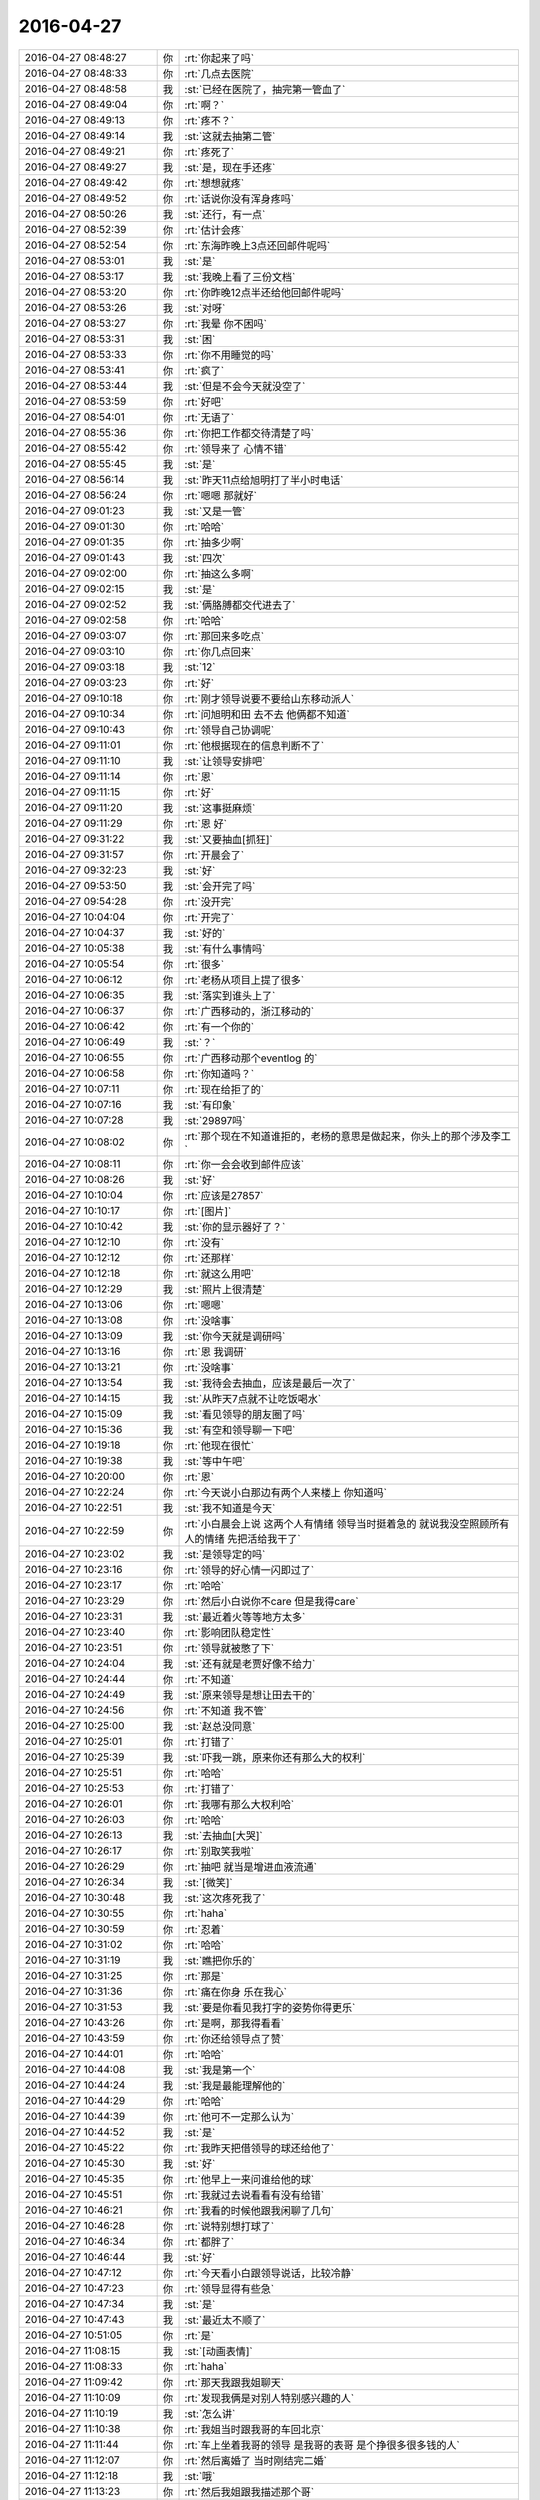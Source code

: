 2016-04-27
-------------

.. list-table::
   :widths: 25, 1, 60

   * - 2016-04-27 08:48:27
     - 你
     - :rt:`你起来了吗`
   * - 2016-04-27 08:48:33
     - 你
     - :rt:`几点去医院`
   * - 2016-04-27 08:48:58
     - 我
     - :st:`已经在医院了，抽完第一管血了`
   * - 2016-04-27 08:49:04
     - 你
     - :rt:`啊？`
   * - 2016-04-27 08:49:13
     - 你
     - :rt:`疼不？`
   * - 2016-04-27 08:49:14
     - 我
     - :st:`这就去抽第二管`
   * - 2016-04-27 08:49:21
     - 你
     - :rt:`疼死了`
   * - 2016-04-27 08:49:27
     - 我
     - :st:`是，现在手还疼`
   * - 2016-04-27 08:49:42
     - 你
     - :rt:`想想就疼`
   * - 2016-04-27 08:49:52
     - 你
     - :rt:`话说你没有浑身疼吗`
   * - 2016-04-27 08:50:26
     - 我
     - :st:`还行，有一点`
   * - 2016-04-27 08:52:39
     - 你
     - :rt:`估计会疼`
   * - 2016-04-27 08:52:54
     - 你
     - :rt:`东海昨晚上3点还回邮件呢吗`
   * - 2016-04-27 08:53:01
     - 我
     - :st:`是`
   * - 2016-04-27 08:53:17
     - 我
     - :st:`我晚上看了三份文档`
   * - 2016-04-27 08:53:20
     - 你
     - :rt:`你昨晚12点半还给他回邮件呢吗`
   * - 2016-04-27 08:53:26
     - 我
     - :st:`对呀`
   * - 2016-04-27 08:53:27
     - 你
     - :rt:`我晕 你不困吗`
   * - 2016-04-27 08:53:31
     - 我
     - :st:`困`
   * - 2016-04-27 08:53:33
     - 你
     - :rt:`你不用睡觉的吗`
   * - 2016-04-27 08:53:41
     - 你
     - :rt:`疯了`
   * - 2016-04-27 08:53:44
     - 我
     - :st:`但是不会今天就没空了`
   * - 2016-04-27 08:53:59
     - 你
     - :rt:`好吧`
   * - 2016-04-27 08:54:01
     - 你
     - :rt:`无语了`
   * - 2016-04-27 08:55:36
     - 你
     - :rt:`你把工作都交待清楚了吗`
   * - 2016-04-27 08:55:42
     - 你
     - :rt:`领导来了 心情不错`
   * - 2016-04-27 08:55:45
     - 我
     - :st:`是`
   * - 2016-04-27 08:56:14
     - 我
     - :st:`昨天11点给旭明打了半小时电话`
   * - 2016-04-27 08:56:24
     - 你
     - :rt:`嗯嗯 那就好`
   * - 2016-04-27 09:01:23
     - 我
     - :st:`又是一管`
   * - 2016-04-27 09:01:30
     - 你
     - :rt:`哈哈`
   * - 2016-04-27 09:01:35
     - 你
     - :rt:`抽多少啊`
   * - 2016-04-27 09:01:43
     - 我
     - :st:`四次`
   * - 2016-04-27 09:02:00
     - 你
     - :rt:`抽这么多啊`
   * - 2016-04-27 09:02:15
     - 我
     - :st:`是`
   * - 2016-04-27 09:02:52
     - 我
     - :st:`俩胳膊都交代进去了`
   * - 2016-04-27 09:02:58
     - 你
     - :rt:`哈哈`
   * - 2016-04-27 09:03:07
     - 你
     - :rt:`那回来多吃点`
   * - 2016-04-27 09:03:10
     - 你
     - :rt:`你几点回来`
   * - 2016-04-27 09:03:18
     - 我
     - :st:`12`
   * - 2016-04-27 09:03:23
     - 你
     - :rt:`好`
   * - 2016-04-27 09:10:18
     - 你
     - :rt:`刚才领导说要不要给山东移动派人`
   * - 2016-04-27 09:10:34
     - 你
     - :rt:`问旭明和田 去不去 他俩都不知道`
   * - 2016-04-27 09:10:43
     - 你
     - :rt:`领导自己协调呢`
   * - 2016-04-27 09:11:01
     - 你
     - :rt:`他根据现在的信息判断不了`
   * - 2016-04-27 09:11:10
     - 我
     - :st:`让领导安排吧`
   * - 2016-04-27 09:11:14
     - 你
     - :rt:`恩`
   * - 2016-04-27 09:11:15
     - 你
     - :rt:`好`
   * - 2016-04-27 09:11:20
     - 我
     - :st:`这事挺麻烦`
   * - 2016-04-27 09:11:29
     - 你
     - :rt:`恩 好`
   * - 2016-04-27 09:31:22
     - 我
     - :st:`又要抽血[抓狂]`
   * - 2016-04-27 09:31:57
     - 你
     - :rt:`开晨会了`
   * - 2016-04-27 09:32:23
     - 我
     - :st:`好`
   * - 2016-04-27 09:53:50
     - 我
     - :st:`会开完了吗`
   * - 2016-04-27 09:54:28
     - 你
     - :rt:`没开完`
   * - 2016-04-27 10:04:04
     - 你
     - :rt:`开完了`
   * - 2016-04-27 10:04:37
     - 我
     - :st:`好的`
   * - 2016-04-27 10:05:38
     - 我
     - :st:`有什么事情吗`
   * - 2016-04-27 10:05:54
     - 你
     - :rt:`很多`
   * - 2016-04-27 10:06:12
     - 你
     - :rt:`老杨从项目上提了很多`
   * - 2016-04-27 10:06:35
     - 我
     - :st:`落实到谁头上了`
   * - 2016-04-27 10:06:37
     - 你
     - :rt:`广西移动的，浙江移动的`
   * - 2016-04-27 10:06:42
     - 你
     - :rt:`有一个你的`
   * - 2016-04-27 10:06:49
     - 我
     - :st:`？`
   * - 2016-04-27 10:06:55
     - 你
     - :rt:`广西移动那个eventlog 的`
   * - 2016-04-27 10:06:58
     - 你
     - :rt:`你知道吗？`
   * - 2016-04-27 10:07:11
     - 你
     - :rt:`现在给拒了的`
   * - 2016-04-27 10:07:16
     - 我
     - :st:`有印象`
   * - 2016-04-27 10:07:28
     - 我
     - :st:`29897吗`
   * - 2016-04-27 10:08:02
     - 你
     - :rt:`那个现在不知道谁拒的，老杨的意思是做起来，你头上的那个涉及李工`
   * - 2016-04-27 10:08:11
     - 你
     - :rt:`你一会会收到邮件应该`
   * - 2016-04-27 10:08:26
     - 我
     - :st:`好`
   * - 2016-04-27 10:10:04
     - 你
     - :rt:`应该是27857`
   * - 2016-04-27 10:10:17
     - 你
     - :rt:`[图片]`
   * - 2016-04-27 10:10:42
     - 我
     - :st:`你的显示器好了？`
   * - 2016-04-27 10:12:10
     - 你
     - :rt:`没有`
   * - 2016-04-27 10:12:12
     - 你
     - :rt:`还那样`
   * - 2016-04-27 10:12:18
     - 你
     - :rt:`就这么用吧`
   * - 2016-04-27 10:12:29
     - 我
     - :st:`照片上很清楚`
   * - 2016-04-27 10:13:06
     - 你
     - :rt:`嗯嗯`
   * - 2016-04-27 10:13:08
     - 你
     - :rt:`没啥事`
   * - 2016-04-27 10:13:09
     - 我
     - :st:`你今天就是调研吗`
   * - 2016-04-27 10:13:16
     - 你
     - :rt:`恩 我调研`
   * - 2016-04-27 10:13:21
     - 你
     - :rt:`没啥事`
   * - 2016-04-27 10:13:54
     - 我
     - :st:`我待会去抽血，应该是最后一次了`
   * - 2016-04-27 10:14:15
     - 我
     - :st:`从昨天7点就不让吃饭喝水`
   * - 2016-04-27 10:15:09
     - 我
     - :st:`看见领导的朋友圈了吗`
   * - 2016-04-27 10:15:36
     - 我
     - :st:`有空和领导聊一下吧`
   * - 2016-04-27 10:19:18
     - 你
     - :rt:`他现在很忙`
   * - 2016-04-27 10:19:38
     - 我
     - :st:`等中午吧`
   * - 2016-04-27 10:20:00
     - 你
     - :rt:`恩`
   * - 2016-04-27 10:22:24
     - 你
     - :rt:`今天说小白那边有两个人来楼上 你知道吗`
   * - 2016-04-27 10:22:51
     - 我
     - :st:`我不知道是今天`
   * - 2016-04-27 10:22:59
     - 你
     - :rt:`小白晨会上说 这两个人有情绪 领导当时挺着急的 就说我没空照顾所有人的情绪 先把活给我干了`
   * - 2016-04-27 10:23:02
     - 我
     - :st:`是领导定的吗`
   * - 2016-04-27 10:23:16
     - 你
     - :rt:`领导的好心情一闪即过了`
   * - 2016-04-27 10:23:17
     - 你
     - :rt:`哈哈`
   * - 2016-04-27 10:23:29
     - 你
     - :rt:`然后小白说你不care 但是我得care`
   * - 2016-04-27 10:23:31
     - 我
     - :st:`最近着火等等地方太多`
   * - 2016-04-27 10:23:40
     - 你
     - :rt:`影响团队稳定性`
   * - 2016-04-27 10:23:51
     - 你
     - :rt:`领导就被憋了下`
   * - 2016-04-27 10:24:04
     - 我
     - :st:`还有就是老贾好像不给力`
   * - 2016-04-27 10:24:44
     - 你
     - :rt:`不知道`
   * - 2016-04-27 10:24:49
     - 我
     - :st:`原来领导是想让田去干的`
   * - 2016-04-27 10:24:56
     - 你
     - :rt:`不知道 我不管`
   * - 2016-04-27 10:25:00
     - 我
     - :st:`赵总没同意`
   * - 2016-04-27 10:25:01
     - 你
     - :rt:`打错了`
   * - 2016-04-27 10:25:39
     - 我
     - :st:`吓我一跳，原来你还有那么大的权利`
   * - 2016-04-27 10:25:51
     - 你
     - :rt:`哈哈`
   * - 2016-04-27 10:25:53
     - 你
     - :rt:`打错了`
   * - 2016-04-27 10:26:01
     - 你
     - :rt:`我哪有那么大权利哈`
   * - 2016-04-27 10:26:03
     - 你
     - :rt:`哈哈`
   * - 2016-04-27 10:26:13
     - 我
     - :st:`去抽血[大哭]`
   * - 2016-04-27 10:26:17
     - 你
     - :rt:`别取笑我啦`
   * - 2016-04-27 10:26:29
     - 你
     - :rt:`抽吧 就当是增进血液流通`
   * - 2016-04-27 10:26:34
     - 我
     - :st:`[微笑]`
   * - 2016-04-27 10:30:48
     - 我
     - :st:`这次疼死我了`
   * - 2016-04-27 10:30:55
     - 你
     - :rt:`haha`
   * - 2016-04-27 10:30:59
     - 你
     - :rt:`忍着`
   * - 2016-04-27 10:31:02
     - 你
     - :rt:`哈哈`
   * - 2016-04-27 10:31:19
     - 我
     - :st:`瞧把你乐的`
   * - 2016-04-27 10:31:25
     - 你
     - :rt:`那是`
   * - 2016-04-27 10:31:36
     - 你
     - :rt:`痛在你身 乐在我心`
   * - 2016-04-27 10:31:53
     - 我
     - :st:`要是你看见我打字的姿势你得更乐`
   * - 2016-04-27 10:43:26
     - 你
     - :rt:`是啊，那我得看看`
   * - 2016-04-27 10:43:59
     - 你
     - :rt:`你还给领导点了赞`
   * - 2016-04-27 10:44:01
     - 你
     - :rt:`哈哈`
   * - 2016-04-27 10:44:08
     - 我
     - :st:`我是第一个`
   * - 2016-04-27 10:44:24
     - 我
     - :st:`我是最能理解他的`
   * - 2016-04-27 10:44:29
     - 你
     - :rt:`哈哈`
   * - 2016-04-27 10:44:39
     - 你
     - :rt:`他可不一定那么认为`
   * - 2016-04-27 10:44:52
     - 我
     - :st:`是`
   * - 2016-04-27 10:45:22
     - 你
     - :rt:`我昨天把借领导的球还给他了`
   * - 2016-04-27 10:45:30
     - 我
     - :st:`好`
   * - 2016-04-27 10:45:35
     - 你
     - :rt:`他早上一来问谁给他的球`
   * - 2016-04-27 10:45:51
     - 你
     - :rt:`我就过去说看看有没有给错`
   * - 2016-04-27 10:46:21
     - 你
     - :rt:`我看的时候他跟我闲聊了几句`
   * - 2016-04-27 10:46:28
     - 你
     - :rt:`说特别想打球了`
   * - 2016-04-27 10:46:34
     - 你
     - :rt:`都胖了`
   * - 2016-04-27 10:46:44
     - 我
     - :st:`好`
   * - 2016-04-27 10:47:12
     - 你
     - :rt:`今天看小白跟领导说话，比较冷静`
   * - 2016-04-27 10:47:23
     - 你
     - :rt:`领导显得有些急`
   * - 2016-04-27 10:47:34
     - 我
     - :st:`是`
   * - 2016-04-27 10:47:43
     - 我
     - :st:`最近太不顺了`
   * - 2016-04-27 10:51:05
     - 你
     - :rt:`是`
   * - 2016-04-27 11:08:15
     - 我
     - :st:`[动画表情]`
   * - 2016-04-27 11:08:33
     - 你
     - :rt:`haha`
   * - 2016-04-27 11:09:42
     - 你
     - :rt:`那天我跟我姐聊天`
   * - 2016-04-27 11:10:09
     - 你
     - :rt:`发现我俩是对别人特别感兴趣的人`
   * - 2016-04-27 11:10:19
     - 我
     - :st:`怎么讲`
   * - 2016-04-27 11:10:38
     - 你
     - :rt:`我姐当时跟我哥的车回北京`
   * - 2016-04-27 11:11:44
     - 你
     - :rt:`车上坐着我哥的领导 是我哥的表哥 是个挣很多很多钱的人`
   * - 2016-04-27 11:12:07
     - 你
     - :rt:`然后离婚了 当时刚结完二婚`
   * - 2016-04-27 11:12:18
     - 我
     - :st:`哦`
   * - 2016-04-27 11:13:23
     - 你
     - :rt:`然后我姐跟我描述那个哥`
   * - 2016-04-27 11:13:31
     - 你
     - :rt:`我俩跟他也叫哥`
   * - 2016-04-27 11:13:52
     - 你
     - :rt:`我姐说 树海哥看上去是个很和蔼的人`
   * - 2016-04-27 11:14:06
     - 你
     - :rt:`你会对不同的人好奇吗`
   * - 2016-04-27 11:14:17
     - 我
     - :st:`会`
   * - 2016-04-27 11:14:24
     - 你
     - :rt:`哈哈`
   * - 2016-04-27 11:14:30
     - 你
     - :rt:`看来大家都这样`
   * - 2016-04-27 11:19:29
     - 我
     - :st:`我吃饭，你也该去了吧`
   * - 2016-04-27 11:19:48
     - 你
     - :rt:`今天阿娇不在 我可能不安点吃饭了`
   * - 2016-04-27 11:19:55
     - 你
     - :rt:`等下午再吃`
   * - 2016-04-27 11:20:13
     - 我
     - :st:`哦`
   * - 2016-04-27 11:50:32
     - 你
     - :rt:`你自己吃饭吗`
   * - 2016-04-27 11:50:42
     - 你
     - :rt:`领导叫着旭明 东海他们一起吃饭去了`
   * - 2016-04-27 11:50:48
     - 你
     - :rt:`办公室就我自己`
   * - 2016-04-27 11:51:05
     - 我
     - :st:`我正在回来`
   * - 2016-04-27 11:51:10
     - 我
     - :st:`5分钟`
   * - 2016-04-27 11:51:11
     - 你
     - :rt:`到哪了`
   * - 2016-04-27 11:51:21
     - 你
     - :rt:`啊 在哪了`
   * - 2016-04-27 11:56:41
     - 我
     - :st:`楼下`
   * - 2016-04-27 12:00:27
     - 我
     - :st:`可惜还有两个人`
   * - 2016-04-27 12:00:42
     - 你
     - :rt:`没事啊`
   * - 2016-04-27 12:00:45
     - 你
     - :rt:`有就有呗`
   * - 2016-04-27 12:01:05
     - 我
     - :st:`等我喘口气`
   * - 2016-04-27 12:21:01
     - 我
     - :st:`亲，你饿不`
   * - 2016-04-27 12:21:35
     - 你
     - :rt:`还好 有点`
   * - 2016-04-27 12:21:39
     - 你
     - :rt:`我不想吃饭`
   * - 2016-04-27 12:21:43
     - 你
     - :rt:`忍着`
   * - 2016-04-27 12:21:51
     - 我
     - :st:`就是为了减肥`
   * - 2016-04-27 12:22:04
     - 我
     - :st:`这样不好吧，你的胃受得了吗？`
   * - 2016-04-27 12:22:19
     - 你
     - :rt:`没有`
   * - 2016-04-27 12:22:27
     - 你
     - :rt:`不是为了减肥 我不想自己吃`
   * - 2016-04-27 12:22:32
     - 你
     - :rt:`等下午再说`
   * - 2016-04-27 12:22:37
     - 我
     - :st:`好吧`
   * - 2016-04-27 12:29:01
     - 我
     - :st:`你打算几点去吃？`
   * - 2016-04-27 12:29:21
     - 你
     - :rt:`下午`
   * - 2016-04-27 12:29:25
     - 你
     - :rt:`我没打算`
   * - 2016-04-27 12:29:52
     - 我
     - :st:`今天你还去听他们讲课吗？`
   * - 2016-04-27 12:30:04
     - 我
     - :st:`我估计今天会特别差`
   * - 2016-04-27 12:30:14
     - 我
     - :st:`没有人准备`
   * - 2016-04-27 12:30:29
     - 你
     - :rt:`再说吧 没人准备`
   * - 2016-04-27 12:30:35
     - 你
     - :rt:`我早上就知道了`
   * - 2016-04-27 12:32:49
     - 我
     - :st:`我都有点不想去了`
   * - 2016-04-27 12:33:00
     - 我
     - :st:`东海太令我失望了`
   * - 2016-04-27 12:33:03
     - 你
     - :rt:`要不取消呗`
   * - 2016-04-27 12:33:14
     - 你
     - :rt:`我觉得没准备的话特别浪费时间`
   * - 2016-04-27 12:33:20
     - 我
     - :st:`我不管，让他们自己去做吧`
   * - 2016-04-27 12:33:28
     - 你
     - :rt:`跟上次一样`
   * - 2016-04-27 12:33:54
     - 你
     - :rt:`你总是说东海神游  我也发现了`
   * - 2016-04-27 12:34:01
     - 我
     - :st:`我想和你聊天`
   * - 2016-04-27 12:34:05
     - 我
     - :st:`我先和你聊天吧`
   * - 2016-04-27 12:34:06
     - 你
     - :rt:`不知道为啥 就是有这种感觉`
   * - 2016-04-27 12:34:13
     - 我
     - :st:`东海的文档我不看了`
   * - 2016-04-27 12:34:15
     - 你
     - :rt:`你有事吗`
   * - 2016-04-27 12:34:23
     - 我
     - :st:`就让他们超期`
   * - 2016-04-27 12:34:30
     - 你
     - :rt:`你们校对的职责是啥`
   * - 2016-04-27 12:34:37
     - 你
     - :rt:`哈哈`
   * - 2016-04-27 12:34:43
     - 我
     - :st:`现在我的感觉是就我怕超期，他们都不关心`
   * - 2016-04-27 12:34:59
     - 我
     - :st:`理论上和编制同责`
   * - 2016-04-27 12:35:06
     - 你
     - :rt:`不是 责任`
   * - 2016-04-27 12:35:13
     - 你
     - :rt:`我说的是职责`
   * - 2016-04-27 12:35:25
     - 你
     - :rt:`校对逻辑 错别字 格式？`
   * - 2016-04-27 12:35:31
     - 我
     - :st:`一样的职责，就是不是执笔写`
   * - 2016-04-27 12:35:55
     - 我
     - :st:`对其中的模型、逻辑负有相同的责任`
   * - 2016-04-27 12:37:58
     - 我
     - :st:`这是我以前单位的制度`
   * - 2016-04-27 12:38:13
     - 你
     - :rt:`嗯嗯 这个制度挺好的`
   * - 2016-04-27 12:38:16
     - 我
     - :st:`我是后来才体会到这个制度的重要性`
   * - 2016-04-27 12:38:26
     - 我
     - :st:`当时也觉得多余、麻烦`
   * - 2016-04-27 12:38:28
     - 你
     - :rt:`我问的是 校对的具体内容 你刚刚才已经回答我了`
   * - 2016-04-27 12:38:43
     - 我
     - :st:`我知道`
   * - 2016-04-27 12:38:51
     - 你
     - :rt:`我想说的是 每个人对文档的规划都不一样 尤其是大纲`
   * - 2016-04-27 12:39:00
     - 你
     - :rt:`还有纬度`
   * - 2016-04-27 12:39:12
     - 我
     - :st:`继续说`
   * - 2016-04-27 12:39:16
     - 我
     - :st:`很有意思`
   * - 2016-04-27 12:39:23
     - 你
     - :rt:`其实把事情说清楚就行了 设计文档不需要向上级汇报`
   * - 2016-04-27 12:39:40
     - 你
     - :rt:`我看你们组有时候 校对不知道校对什么 会浪费很多时间`
   * - 2016-04-27 12:39:52
     - 你
     - :rt:`这是我发现的一个问题 不知道是不是问题`
   * - 2016-04-27 12:40:23
     - 我
     - :st:`是一个问题`
   * - 2016-04-27 12:41:14
     - 我
     - :st:`这个需要一个过程，这就是团队文化，以前我的单位大家都知道校对该干什么，现在大家都不清楚`
   * - 2016-04-27 12:41:34
     - 我
     - :st:`不过不能因为浪费时间就不执行`
   * - 2016-04-27 12:41:58
     - 你
     - :rt:`我不是说不执行 是提高效率`
   * - 2016-04-27 12:41:59
     - 我
     - :st:`只要坚持就一定会有效果`
   * - 2016-04-27 12:42:17
     - 我
     - :st:`这个需要时间，是一个认识提高的过程`
   * - 2016-04-27 12:42:35
     - 我
     - :st:`你不也走过这个过程吗`
   * - 2016-04-27 12:42:38
     - 你
     - :rt:`恩 是`
   * - 2016-04-27 12:42:52
     - 我
     - :st:`你看你现在就比以前明白很多道理了`
   * - 2016-04-27 12:43:14
     - 你
     - :rt:`是啊`
   * - 2016-04-27 12:43:27
     - 你
     - :rt:`总不能你都白交了吧`
   * - 2016-04-27 12:44:09
     - 你
     - :rt:`其实这些道理大家都懂 只是 我是旁观者 所以看的清楚点 真正执行的人就会陷入工作中 反倒看不清楚了`
   * - 2016-04-27 12:44:27
     - 你
     - :rt:`就像你能看到东海的问题 但是他却看不到一样`
   * - 2016-04-27 12:44:33
     - 我
     - :st:`这就是上帝视角`
   * - 2016-04-27 12:44:39
     - 你
     - :rt:`我的问题 你能看到 我自己就看不到`
   * - 2016-04-27 12:44:45
     - 你
     - :rt:`所以才要集思广益`
   * - 2016-04-27 12:44:48
     - 你
     - :rt:`哈哈`
   * - 2016-04-27 12:44:59
     - 我
     - :st:`如果对自己也能有这个视角，就容易很多了`
   * - 2016-04-27 12:45:07
     - 你
     - :rt:`你看 听取别人的一件事多么重要的一件事`
   * - 2016-04-27 12:45:27
     - 你
     - :rt:`很多人都做不到 这正是我特比特别特别想做的事`
   * - 2016-04-27 12:45:34
     - 我
     - :st:`我和你的看法不一样`
   * - 2016-04-27 12:45:56
     - 你
     - :rt:`而且 你也不能太过分的要求他们 你说呢`
   * - 2016-04-27 12:45:57
     - 我
     - :st:`我认为自知才是最重要的，别人只能是参考`
   * - 2016-04-27 12:46:11
     - 我
     - :st:`我没有过份要求`
   * - 2016-04-27 12:46:13
     - 你
     - :rt:`但是自知很难做到啊`
   * - 2016-04-27 12:46:21
     - 我
     - :st:`只是他们必须付出代价`
   * - 2016-04-27 12:46:34
     - 你
     - :rt:`自知比参考要难很多啊`
   * - 2016-04-27 12:46:42
     - 我
     - :st:`从上帝视角审视自己就可以做到自知`
   * - 2016-04-27 12:46:48
     - 我
     - :st:`这个我以前和你讲过`
   * - 2016-04-27 12:47:09
     - 我
     - :st:`还记得咱俩玩的黑和白的游戏吗`
   * - 2016-04-27 12:47:48
     - 你
     - :rt:`记得`
   * - 2016-04-27 12:47:58
     - 你
     - :rt:`我就玩不了`
   * - 2016-04-27 12:49:31
     - 我
     - :st:`以后我经常带你你玩吧`
   * - 2016-04-27 12:49:39
     - 我
     - :st:`多玩几次就会了`
   * - 2016-04-27 12:49:43
     - 你
     - :rt:`好啊好啊`
   * - 2016-04-27 12:49:45
     - 你
     - :rt:`我喜欢`
   * - 2016-04-27 12:49:51
     - 你
     - :rt:`我特别喜欢这个游戏`
   * - 2016-04-27 12:50:00
     - 我
     - :st:`你掌握的这个方法，你的心结也容易打开`
   * - 2016-04-27 12:50:07
     - 你
     - :rt:`恩`
   * - 2016-04-27 12:50:46
     - 我
     - :st:`这个方法最大的难点在于对自己的理性`
   * - 2016-04-27 12:50:52
     - 你
     - :rt:`对`
   * - 2016-04-27 12:51:00
     - 我
     - :st:`还有就是要有承认自己错误的勇气`
   * - 2016-04-27 12:51:19
     - 我
     - :st:`否则很容易就被感性干扰`
   * - 2016-04-27 12:51:33
     - 你
     - :rt:`对的`
   * - 2016-04-27 12:51:43
     - 你
     - :rt:`这是我近期很大的一个目标`
   * - 2016-04-27 12:51:56
     - 我
     - :st:`啊`
   * - 2016-04-27 12:52:05
     - 我
     - :st:`你都定目标了`
   * - 2016-04-27 12:53:33
     - 你
     - :rt:`对啊`
   * - 2016-04-27 12:53:46
     - 你
     - :rt:`定了 我现在深受其害 所以一定要改`
   * - 2016-04-27 12:54:32
     - 我
     - :st:`亲，稍等一下`
   * - 2016-04-27 12:54:47
     - 我
     - :st:`你说的是哪件事情？`
   * - 2016-04-27 12:55:08
     - 我
     - :st:`是你的心结？还是你的感性？`
   * - 2016-04-27 12:55:33
     - 你
     - :rt:`我的心结只是其中的一件事`
   * - 2016-04-27 12:55:41
     - 你
     - :rt:`还有很多`
   * - 2016-04-27 12:55:44
     - 我
     - :st:`哦`
   * - 2016-04-27 12:55:48
     - 你
     - :rt:`都是关于理性感性的`
   * - 2016-04-27 12:55:49
     - 我
     - :st:`你有几个目标？`
   * - 2016-04-27 12:56:19
     - 你
     - :rt:`我现在只把理性作为了一个非常明确的目标`
   * - 2016-04-27 12:56:31
     - 你
     - :rt:`心结 那个还没上升到目标的高度`
   * - 2016-04-27 12:56:42
     - 你
     - :rt:`那个我就顺其自然`
   * - 2016-04-27 12:57:06
     - 我
     - :st:`那你和我说说都是什么目标吧`
   * - 2016-04-27 12:59:15
     - 你
     - :rt:`我可以跟你说说 我设定这个目标的原因`
   * - 2016-04-27 12:59:31
     - 你
     - :rt:`也就是我现在身上体现的 毛病`
   * - 2016-04-27 12:59:38
     - 我
     - :st:`好`
   * - 2016-04-27 12:59:49
     - 你
     - :rt:`我能总结出来 跟我不理性有关的`
   * - 2016-04-27 12:59:54
     - 你
     - :rt:`很多很多`
   * - 2016-04-27 13:00:00
     - 我
     - :st:`哦`
   * - 2016-04-27 13:00:03
     - 你
     - :rt:`我现在已经慢慢改了`
   * - 2016-04-27 13:00:46
     - 你
     - :rt:`工作上大部分你都看到了 生活上的有些你没留意`
   * - 2016-04-27 13:00:49
     - 你
     - :rt:`我睡会觉`
   * - 2016-04-27 13:01:02
     - 我
     - :st:`好`
   * - 2016-04-27 13:08:11
     - 你
     - :rt:`不睡了 都一点了`
   * - 2016-04-27 13:11:11
     - 你
     - :rt:`你说我只需要做vertica支持 但8a不支持的吧 8a支持 v不支持的我做那个干嘛 对吗`
   * - 2016-04-27 13:18:31
     - 我
     - :st:`对`
   * - 2016-04-27 13:21:17
     - 我
     - :st:`你需要喝点咖啡吗`
   * - 2016-04-27 13:21:29
     - 你
     - :rt:`恩 喝 一会儿`
   * - 2016-04-27 13:21:40
     - 我
     - :st:`好的`
   * - 2016-04-27 13:33:39
     - 我
     - :st:`我决定让东海他们今天的评审会流产`
   * - 2016-04-27 13:33:48
     - 你
     - :rt:`哈哈`
   * - 2016-04-27 13:33:50
     - 我
     - :st:`得给他们一个教训`
   * - 2016-04-27 13:34:04
     - 你
     - :rt:`他干到3点去了`
   * - 2016-04-27 13:34:09
     - 你
     - :rt:`哈哈`
   * - 2016-04-27 13:34:13
     - 你
     - :rt:`我有点头疼`
   * - 2016-04-27 13:34:25
     - 你
     - :rt:`我的活都干完了`
   * - 2016-04-27 13:39:21
     - 我
     - :st:`去活动一下`
   * - 2016-04-27 13:39:41
     - 我
     - :st:`屋里空气`
   * - 2016-04-27 13:42:08
     - 我
     - :st:`我昨天提的语法语义是不是把他们给难为坏了`
   * - 2016-04-27 13:43:10
     - 你
     - :rt:`没有`
   * - 2016-04-27 13:43:13
     - 你
     - :rt:`完全没有`
   * - 2016-04-27 13:43:25
     - 我
     - :st:`哦`
   * - 2016-04-27 13:43:32
     - 你
     - :rt:`他俩说的我当时都遇到过`
   * - 2016-04-27 13:43:41
     - 我
     - :st:`我还以为能难住他们呢`
   * - 2016-04-27 13:43:47
     - 你
     - :rt:`王志新不想干活`
   * - 2016-04-27 13:43:52
     - 你
     - :rt:`想偷懒`
   * - 2016-04-27 13:43:59
     - 我
     - :st:`以后再找点高难度的`
   * - 2016-04-27 13:44:19
     - 你
     - :rt:`我当时做正则的时候，做了超级多的测试`
   * - 2016-04-27 13:44:26
     - 你
     - :rt:`让他俩忙去吧`
   * - 2016-04-27 13:45:47
     - 我
     - :st:`你好点吗`
   * - 2016-04-27 13:46:07
     - 我
     - :st:`去活动一下，呼吸新鲜空气`
   * - 2016-04-27 13:48:06
     - 你
     - :rt:`恩，好点了，我陪你不？`
   * - 2016-04-27 13:48:10
     - 你
     - :rt:`合适吗`
   * - 2016-04-27 13:48:14
     - 我
     - :st:`合适呀`
   * - 2016-04-27 13:48:38
     - 你
     - :rt:`行啊，走吧，我的活都忙完了`
   * - 2016-04-27 13:48:57
     - 我
     - :st:`好`
   * - 2016-04-27 14:53:43
     - 我
     - :st:`我觉得咱俩还是面谈的效率高`
   * - 2016-04-27 14:54:05
     - 我
     - :st:`我能 get 到你的问题点，你也能听懂我说的要点`
   * - 2016-04-27 14:55:06
     - 你
     - :rt:`是`
   * - 2016-04-27 14:55:11
     - 你
     - :rt:`以后总找机会`
   * - 2016-04-27 14:58:20
     - 你
     - :rt:`那就好`
   * - 2016-04-27 14:58:39
     - 你
     - :rt:`我突然有种很悲观的情绪`
   * - 2016-04-27 14:59:18
     - 你
     - :rt:`我觉得我永远也理解不了你的想法了`
   * - 2016-04-27 14:59:34
     - 我
     - :st:`不会`
   * - 2016-04-27 14:59:45
     - 我
     - :st:`你现在就差一点`
   * - 2016-04-27 15:37:30
     - 你
     - :rt:`亲 把聊天记录的链接给我发一下`
   * - 2016-04-27 15:37:46
     - 我
     - :st:`好`
   * - 2016-04-27 15:38:09
     - 我
     - :st:`https://sweet.readthedocs.org/zh_CN/latest/`
   * - 2016-04-27 15:38:23
     - 我
     - :st:`亲，我最近一直没更新`
   * - 2016-04-27 15:38:37
     - 我
     - :st:`你是要看最近的吗？`
   * - 2016-04-27 15:40:27
     - 你
     - :rt:`不看`
   * - 2016-04-27 15:40:30
     - 你
     - :rt:`没事`
   * - 2016-04-27 15:41:14
     - 我
     - :st:`好的`
   * - 2016-04-27 16:18:20
     - 你
     - :rt:`你给他么全否了？`
   * - 2016-04-27 16:18:39
     - 我
     - :st:`没办法`
   * - 2016-04-27 16:18:49
     - 我
     - :st:`这次可真不是故意`
   * - 2016-04-27 16:19:00
     - 你
     - :rt:`哈哈 完了`
   * - 2016-04-27 16:19:07
     - 你
     - :rt:`somebody`
   * - 2016-04-27 16:19:58
     - 你
     - :rt:`跟你八卦下`
   * - 2016-04-27 16:20:19
     - 你
     - :rt:`刚才吃西瓜的时候 领导吃了吗？`
   * - 2016-04-27 16:20:23
     - 你
     - :rt:`你们吃的时候`
   * - 2016-04-27 16:20:25
     - 我
     - :st:`吃了`
   * - 2016-04-27 16:20:28
     - 我
     - :st:`怎么啦`
   * - 2016-04-27 16:20:37
     - 你
     - :rt:`我想他第二次吃估计是故意想叫我吃的`
   * - 2016-04-27 16:20:39
     - 你
     - :rt:`哈哈`
   * - 2016-04-27 16:20:53
     - 我
     - :st:`太有可能啦`
   * - 2016-04-27 16:20:54
     - 你
     - :rt:`我觉得很有可能 没准他想跟我说话呢`
   * - 2016-04-27 16:20:59
     - 我
     - :st:`是`
   * - 2016-04-27 16:21:10
     - 你
     - :rt:`他估计叫了下王志新`
   * - 2016-04-27 16:21:54
     - 我
     - :st:`你早上和领导聊了吗`
   * - 2016-04-27 16:22:19
     - 你
     - :rt:`聊了一会`
   * - 2016-04-27 16:24:05
     - 你
     - :rt:`今天中午吃饭的时候 领导也故意问了下我`
   * - 2016-04-27 16:24:11
     - 你
     - :rt:`说我是不是带饭了`
   * - 2016-04-27 16:24:18
     - 你
     - :rt:`问我都是谁做饭`
   * - 2016-04-27 16:24:30
     - 我
     - :st:`挺好`
   * - 2016-04-27 16:32:39
     - 我
     - :st:`我没事了`
   * - 2016-04-27 16:33:15
     - 你
     - :rt:`我一直没事`
   * - 2016-04-27 16:34:31
     - 我
     - :st:`聊天吧`
   * - 2016-04-27 16:34:40
     - 你
     - :rt:`你看起来很忙`
   * - 2016-04-27 16:34:49
     - 我
     - :st:`是`
   * - 2016-04-27 16:34:56
     - 我
     - :st:`不知不觉就忙了`
   * - 2016-04-27 16:36:05
     - 我
     - :st:`你干啥呢`
   * - 2016-04-27 16:36:23
     - 你
     - :rt:`看记录呢`
   * - 2016-04-27 16:36:33
     - 你
     - :rt:`你对我真是宽大啊`
   * - 2016-04-27 16:36:59
     - 我
     - :st:`哦`
   * - 2016-04-27 16:37:09
     - 我
     - :st:`你又有心得了`
   * - 2016-04-27 16:37:33
     - 你
     - :rt:`我把以前重要的 你说的 我不明白的话记到本上一些`
   * - 2016-04-27 16:37:43
     - 你
     - :rt:`刚才看的时候 发现有很多能看懂了`
   * - 2016-04-27 16:37:50
     - 你
     - :rt:`所以我想看看以前的记录`
   * - 2016-04-27 16:37:55
     - 你
     - :rt:`我也很久没看了`
   * - 2016-04-27 16:37:58
     - 我
     - :st:`嗯`
   * - 2016-04-27 16:38:30
     - 我
     - :st:`我今天想早点回家`
   * - 2016-04-27 16:38:36
     - 我
     - :st:`你送我吗`
   * - 2016-04-27 16:39:25
     - 你
     - :rt:`totally ok`
   * - 2016-04-27 16:39:48
     - 我
     - :st:`好`
   * - 2016-04-27 16:39:54
     - 我
     - :st:`到时候我喊你`
   * - 2016-04-27 16:41:10
     - 你
     - :rt:`hao`
   * - 2016-04-27 16:52:20
     - 你
     - :rt:`你干嘛去了`
   * - 2016-04-27 16:53:05
     - 我
     - :st:`抽烟，待会和你说说我们聊的`
   * - 2016-04-27 16:53:13
     - 你
     - :rt:`好`
   * - 2016-04-27 17:04:17
     - 我
     - :st:`刚才和洪越聊，说起王志新`
   * - 2016-04-27 17:04:32
     - 我
     - :st:`就说她没有模型`
   * - 2016-04-27 17:04:41
     - 我
     - :st:`洪越也这样认为`
   * - 2016-04-27 17:04:53
     - 你
     - :rt:`是吧`
   * - 2016-04-27 17:05:00
     - 你
     - :rt:`王洪越就是怕她`
   * - 2016-04-27 17:32:25
     - 我
     - :st:`没事，我就是想看你`
   * - 2016-04-27 17:32:37
     - 你
     - :rt:`我也没事 我就是想看你`
   * - 2016-04-27 17:32:44
     - 我
     - :st:`😄`
   * - 2016-04-27 17:35:51
     - 你
     - :rt:`没事干`
   * - 2016-04-27 17:36:23
     - 我
     - :st:`那就歇会，过会就下班了`
   * - 2016-04-27 17:36:33
     - 我
     - :st:`我今天也特别不想干活`
   * - 2016-04-27 17:36:49
     - 我
     - :st:`和你聊天是最快乐的时光`
   * - 2016-04-27 17:36:59
     - 你
     - :rt:`真的吗`
   * - 2016-04-27 17:37:08
     - 我
     - :st:`真的`
   * - 2016-04-27 17:41:34
     - 你
     - :rt:`咱们聊天吧`
   * - 2016-04-27 17:41:46
     - 我
     - :st:`好呀`
   * - 2016-04-27 17:41:47
     - 你
     - :rt:`没啥聊的`
   * - 2016-04-27 17:41:49
     - 你
     - :rt:`哈哈`
   * - 2016-04-27 17:42:04
     - 我
     - :st:`其实我有好多，就是打字有点麻烦`
   * - 2016-04-27 17:42:32
     - 你
     - :rt:`哦 那晚上聊会`
   * - 2016-04-27 17:42:41
     - 我
     - :st:`好呀`
   * - 2016-04-27 17:44:47
     - 我
     - :st:`我今天给你的关于书的链接有用吗？`
   * - 2016-04-27 17:48:37
     - 你
     - :rt:`哦 我没看呢`
   * - 2016-04-27 17:48:43
     - 你
     - :rt:`再看记录`
   * - 2016-04-27 17:49:07
     - 我
     - :st:`好的，你看吧`
   * - 2016-04-27 18:13:04
     - 我
     - :st:`我和宋说了，有人接我`
   * - 2016-04-27 18:13:12
     - 你
     - :rt:`好`
   * - 2016-04-27 18:13:26
     - 你
     - :rt:`你说什么时候走就什么时候走`
   * - 2016-04-27 18:13:34
     - 我
     - :st:`好`
   * - 2016-04-27 18:13:59
     - 你
     - :rt:`你想想刚才跟田说话的过程`
   * - 2016-04-27 18:14:09
     - 我
     - :st:`？`
   * - 2016-04-27 18:39:58
     - 你
     - :rt:`你走吗`
   * - 2016-04-27 18:40:13
     - 我
     - :st:`走`
   * - 2016-04-27 18:43:25
     - 你
     - :rt:`等提出来`
   * - 2016-04-27 18:43:26
     - 你
     - :rt:`会`
   * - 2016-04-27 18:43:32
     - 你
     - :rt:`领导在我前边呢`
   * - 2016-04-27 18:43:41
     - 我
     - :st:`好的`
   * - 2016-04-27 18:44:04
     - 我
     - :st:`我已经下楼了，等你消息`
   * - 2016-04-27 18:44:47
     - 你
     - :rt:`出来吧`
   * - 2016-04-27 18:44:49
     - 你
     - :rt:`他走了`
   * - 2016-04-27 18:45:07
     - 你
     - :rt:`我在你对面呢`
   * - 2016-04-27 18:45:19
     - 你
     - :rt:`他捎了一个人`
   * - 2016-04-27 18:45:38
     - 我
     - :st:`好`
   * - 2016-04-27 18:45:52
     - 你
     - :rt:`不是你对面，是马路对面，卖煎饼的这边`
   * - 2016-04-27 18:46:07
     - 我
     - :st:`👌`